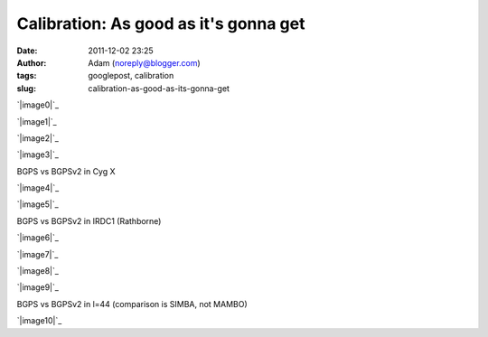 Calibration: As good as it's gonna get
######################################
:date: 2011-12-02 23:25
:author: Adam (noreply@blogger.com)
:tags: googlepost, calibration
:slug: calibration-as-good-as-its-gonna-get

.. raw:: html

   <div class="separator" style="clear: both; text-align: center;">

`|image0|`_

.. raw:: html

   </div>

.. raw:: html

   <div class="separator" style="clear: both; text-align: center;">

`|image1|`_

.. raw:: html

   </div>

.. raw:: html

   <div class="separator" style="clear: both; text-align: center;">

`|image2|`_

.. raw:: html

   </div>

.. raw:: html

   <div class="separator" style="clear: both; text-align: center;">

`|image3|`_

.. raw:: html

   </div>

BGPS vs BGPSv2 in Cyg X

.. raw:: html

   <div class="separator" style="clear: both; text-align: center;">

`|image4|`_

.. raw:: html

   </div>

.. raw:: html

   <div class="separator" style="clear: both; text-align: center;">

`|image5|`_

.. raw:: html

   </div>

BGPS vs BGPSv2 in IRDC1 (Rathborne)

.. raw:: html

   <div class="separator" style="clear: both; text-align: center;">

`|image6|`_

.. raw:: html

   </div>

.. raw:: html

   <div class="separator" style="clear: both; text-align: center;">

`|image7|`_

.. raw:: html

   </div>

.. raw:: html

   <div class="separator" style="clear: both; text-align: center;">

`|image8|`_

.. raw:: html

   </div>

.. raw:: html

   <div class="separator" style="clear: both; text-align: center;">

`|image9|`_

.. raw:: html

   </div>

BGPS vs BGPSv2 in l=44 (comparison is SIMBA, not MAMBO)

.. raw:: html

   <div class="separator" style="clear: both; text-align: center;">

`|image10|`_

.. raw:: html

   </div>

.. raw:: html

   </p>

.. _|image11|: http://2.bp.blogspot.com/-JLIm1-8V9pc/TtlaRJP2EoI/AAAAAAAAGoA/-gwCmjybJxs/s1600/newmottecygx2_bgps_iram_comp_linefits_cross.png
.. _|image12|: http://1.bp.blogspot.com/-FkotaRfI_hk/TtlaR5VW_PI/AAAAAAAAGoM/Hd9yvKq66lU/s1600/newmottecygx2_bgpsv2_iram_comp_linefits_cross.png
.. _|image13|: http://4.bp.blogspot.com/-9xlFisqEq38/TtlaSXvv3ZI/AAAAAAAAGoY/uWvlhTeriuY/s1600/newmottecygx2_bgps_iram_comp_linefits_cross_dr21.png
.. _|image14|: http://4.bp.blogspot.com/-MGx4yVQpxfU/TtlaS9OB3AI/AAAAAAAAGok/aMz1NHI2G9k/s1600/newmottecygx2_bgpsv2_iram_comp_linefits_cross_dr21.png
.. _|image15|: http://1.bp.blogspot.com/-JMPVYUkw0nc/Ttla0-Fqn9I/AAAAAAAAGow/9c0IhC4_qlg/s1600/newirdc1_bgps_iram_comp_linefits_cross.png
.. _|image16|: http://4.bp.blogspot.com/-knIt9Yw8FJU/Ttla1XeTfmI/AAAAAAAAGo8/d4bNvhfPf6U/s1600/newirdc1_bgpsv2_iram_comp_linefits_cross.png
.. _|image17|: http://3.bp.blogspot.com/-Uw9lPIsA758/TtlbgMzryZI/AAAAAAAAGpI/3OcrHYS-8KA/s1600/testregl44_bgps_s1200_comp_linefits_1.png
.. _|image18|: http://2.bp.blogspot.com/-ikkojUChsfY/Ttlbg4BnvJI/AAAAAAAAGpU/-SrRpX1GvMw/s1600/testregl44_bgpsv2_s1200_comp_linefits_1.png
.. _|image19|: http://1.bp.blogspot.com/-G6PzOBzHmtc/TtlbhbgsEQI/AAAAAAAAGpg/1K630s21FpQ/s1600/testregl44_bgps_s1200_comp_linefits_2.png
.. _|image20|: http://3.bp.blogspot.com/-NEnpDAiVatM/Ttlbh7_cTdI/AAAAAAAAGps/FDDMbzdHbBw/s1600/testregl44_bgpsv2_s1200_comp_linefits_2.png
.. _|image21|: http://1.bp.blogspot.com/-J27n1Y5t4Ug/TtleWSaYxoI/AAAAAAAAGp4/LuPMX5Iv8E0/s1600/l44_regions.png

.. |image0| image:: http://2.bp.blogspot.com/-JLIm1-8V9pc/TtlaRJP2EoI/AAAAAAAAGoA/-gwCmjybJxs/s320/newmottecygx2_bgps_iram_comp_linefits_cross.png
.. |image1| image:: http://1.bp.blogspot.com/-FkotaRfI_hk/TtlaR5VW_PI/AAAAAAAAGoM/Hd9yvKq66lU/s320/newmottecygx2_bgpsv2_iram_comp_linefits_cross.png
.. |image2| image:: http://4.bp.blogspot.com/-9xlFisqEq38/TtlaSXvv3ZI/AAAAAAAAGoY/uWvlhTeriuY/s320/newmottecygx2_bgps_iram_comp_linefits_cross_dr21.png
.. |image3| image:: http://4.bp.blogspot.com/-MGx4yVQpxfU/TtlaS9OB3AI/AAAAAAAAGok/aMz1NHI2G9k/s320/newmottecygx2_bgpsv2_iram_comp_linefits_cross_dr21.png
.. |image4| image:: http://1.bp.blogspot.com/-JMPVYUkw0nc/Ttla0-Fqn9I/AAAAAAAAGow/9c0IhC4_qlg/s320/newirdc1_bgps_iram_comp_linefits_cross.png
.. |image5| image:: http://4.bp.blogspot.com/-knIt9Yw8FJU/Ttla1XeTfmI/AAAAAAAAGo8/d4bNvhfPf6U/s320/newirdc1_bgpsv2_iram_comp_linefits_cross.png
.. |image6| image:: http://3.bp.blogspot.com/-Uw9lPIsA758/TtlbgMzryZI/AAAAAAAAGpI/3OcrHYS-8KA/s320/testregl44_bgps_s1200_comp_linefits_1.png
.. |image7| image:: http://2.bp.blogspot.com/-ikkojUChsfY/Ttlbg4BnvJI/AAAAAAAAGpU/-SrRpX1GvMw/s320/testregl44_bgpsv2_s1200_comp_linefits_1.png
.. |image8| image:: http://1.bp.blogspot.com/-G6PzOBzHmtc/TtlbhbgsEQI/AAAAAAAAGpg/1K630s21FpQ/s320/testregl44_bgps_s1200_comp_linefits_2.png
.. |image9| image:: http://3.bp.blogspot.com/-NEnpDAiVatM/Ttlbh7_cTdI/AAAAAAAAGps/FDDMbzdHbBw/s320/testregl44_bgpsv2_s1200_comp_linefits_2.png
.. |image10| image:: http://1.bp.blogspot.com/-J27n1Y5t4Ug/TtleWSaYxoI/AAAAAAAAGp4/LuPMX5Iv8E0/s320/l44_regions.png
.. |image11| image:: http://2.bp.blogspot.com/-JLIm1-8V9pc/TtlaRJP2EoI/AAAAAAAAGoA/-gwCmjybJxs/s320/newmottecygx2_bgps_iram_comp_linefits_cross.png
.. |image12| image:: http://1.bp.blogspot.com/-FkotaRfI_hk/TtlaR5VW_PI/AAAAAAAAGoM/Hd9yvKq66lU/s320/newmottecygx2_bgpsv2_iram_comp_linefits_cross.png
.. |image13| image:: http://4.bp.blogspot.com/-9xlFisqEq38/TtlaSXvv3ZI/AAAAAAAAGoY/uWvlhTeriuY/s320/newmottecygx2_bgps_iram_comp_linefits_cross_dr21.png
.. |image14| image:: http://4.bp.blogspot.com/-MGx4yVQpxfU/TtlaS9OB3AI/AAAAAAAAGok/aMz1NHI2G9k/s320/newmottecygx2_bgpsv2_iram_comp_linefits_cross_dr21.png
.. |image15| image:: http://1.bp.blogspot.com/-JMPVYUkw0nc/Ttla0-Fqn9I/AAAAAAAAGow/9c0IhC4_qlg/s320/newirdc1_bgps_iram_comp_linefits_cross.png
.. |image16| image:: http://4.bp.blogspot.com/-knIt9Yw8FJU/Ttla1XeTfmI/AAAAAAAAGo8/d4bNvhfPf6U/s320/newirdc1_bgpsv2_iram_comp_linefits_cross.png
.. |image17| image:: http://3.bp.blogspot.com/-Uw9lPIsA758/TtlbgMzryZI/AAAAAAAAGpI/3OcrHYS-8KA/s320/testregl44_bgps_s1200_comp_linefits_1.png
.. |image18| image:: http://2.bp.blogspot.com/-ikkojUChsfY/Ttlbg4BnvJI/AAAAAAAAGpU/-SrRpX1GvMw/s320/testregl44_bgpsv2_s1200_comp_linefits_1.png
.. |image19| image:: http://1.bp.blogspot.com/-G6PzOBzHmtc/TtlbhbgsEQI/AAAAAAAAGpg/1K630s21FpQ/s320/testregl44_bgps_s1200_comp_linefits_2.png
.. |image20| image:: http://3.bp.blogspot.com/-NEnpDAiVatM/Ttlbh7_cTdI/AAAAAAAAGps/FDDMbzdHbBw/s320/testregl44_bgpsv2_s1200_comp_linefits_2.png
.. |image21| image:: http://1.bp.blogspot.com/-J27n1Y5t4Ug/TtleWSaYxoI/AAAAAAAAGp4/LuPMX5Iv8E0/s320/l44_regions.png
